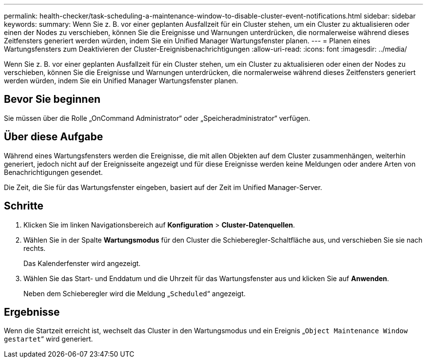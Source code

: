 ---
permalink: health-checker/task-scheduling-a-maintenance-window-to-disable-cluster-event-notifications.html 
sidebar: sidebar 
keywords:  
summary: Wenn Sie z. B. vor einer geplanten Ausfallzeit für ein Cluster stehen, um ein Cluster zu aktualisieren oder einen der Nodes zu verschieben, können Sie die Ereignisse und Warnungen unterdrücken, die normalerweise während dieses Zeitfensters generiert werden würden, indem Sie ein Unified Manager Wartungsfenster planen. 
---
= Planen eines Wartungsfensters zum Deaktivieren der Cluster-Ereignisbenachrichtigungen
:allow-uri-read: 
:icons: font
:imagesdir: ../media/


[role="lead"]
Wenn Sie z. B. vor einer geplanten Ausfallzeit für ein Cluster stehen, um ein Cluster zu aktualisieren oder einen der Nodes zu verschieben, können Sie die Ereignisse und Warnungen unterdrücken, die normalerweise während dieses Zeitfensters generiert werden würden, indem Sie ein Unified Manager Wartungsfenster planen.



== Bevor Sie beginnen

Sie müssen über die Rolle „OnCommand Administrator“ oder „Speicheradministrator“ verfügen.



== Über diese Aufgabe

Während eines Wartungsfensters werden die Ereignisse, die mit allen Objekten auf dem Cluster zusammenhängen, weiterhin generiert, jedoch nicht auf der Ereignisseite angezeigt und für diese Ereignisse werden keine Meldungen oder andere Arten von Benachrichtigungen gesendet.

Die Zeit, die Sie für das Wartungsfenster eingeben, basiert auf der Zeit im Unified Manager-Server.



== Schritte

. Klicken Sie im linken Navigationsbereich auf *Konfiguration* > *Cluster-Datenquellen*.
. Wählen Sie in der Spalte *Wartungsmodus* für den Cluster die Schieberegler-Schaltfläche aus, und verschieben Sie sie nach rechts.
+
Das Kalenderfenster wird angezeigt.

. Wählen Sie das Start- und Enddatum und die Uhrzeit für das Wartungsfenster aus und klicken Sie auf *Anwenden*.
+
Neben dem Schieberegler wird die Meldung „`Scheduled`“ angezeigt.





== Ergebnisse

Wenn die Startzeit erreicht ist, wechselt das Cluster in den Wartungsmodus und ein Ereignis „`Object Maintenance Window gestartet`“ wird generiert.
